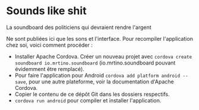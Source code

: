 * Sounds like shit
La soundboard des politiciens qui devraient rendre l'argent

Ne sont publiées ici que les sons et l'interface. Pour recompiler l'application chez soi, voici comment procéder :

  - Installer Apache Cordova. Créer un nouveau projet avec ~cordova create soundboard io.mrtino.soundboard~ (io.mrtino.soundboard pouvant évidemment être remplacé).
  - Pour faire l'application pour Android ~cordova add platform android --save~, pour une autre plateforme, voir la documentation d'Apache Cordova.
  - Copier le contenu de ce dépôt Git dans les dossiers respectifs.
  - ~cordova run android~ pour compiler et installer l'application.
